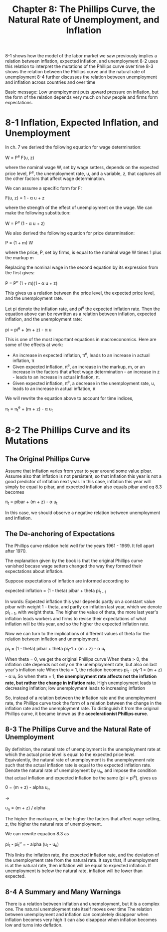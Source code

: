 #+TITLE: Chapter 8: The Phillips Curve, the Natural Rate of Unemployment, and Inflation

8-1 shows how the model of the labor market we saw previously implies a relation between inflation, expected inflation, and unemployment
8-2 uses this relation to interpret the mutations of the Phillips curve over time
8-3 shows the relation between the Phillips curve and the natural rate of unemployment
8-4 further discusses the relation between unemployment and inflation across countries and over time

Basic message: Low unemployment puts upward pressure on inflation, but the form of the relation depends very much on how people and firms form expectations.

* 8-1 Inflation, Expected Inflation, and Unemployment

In ch. 7 we derived the following equation for wage determination:

W = P^e F(u, z)

where the nominal wage W, set by wage setters, depends on the expected price level, P^e, the unemployment rate, u, and a variable, z, that captures all the other factors that affect wage determination.

We can assume a specific form for F:

F(u, z) = 1 - \alpha u + z

where \alphaaptures the strength of the effect of unemployment on the wage. We can make the following substitution:

W = P^e (1 - \alpha u + z)

We also derived the following equation for price determination:

P = (1 + m) W

where the price, P, set by firms, is equal to the nominal wage W times 1 plus the markup m

Replacing the nominal wage in the second equation by its expression from the first gives:

P = P^e (1 + m)(1 - \alpha u + z)

This gives us a relation between the price level, the expected price level, and the unemployment rate.

Let pi denote the inflation rate, and pi^e the expected inflation rate. Then the equation above can be rewritten as a relation between inflation, expected inflation, and the unemployment rate:

pi = pi^e + (m + z) - \alpha u

This is one of the most important equations in macroeconomics. Here are some of the effects at work:

- An increase in expected inflation, \pi^e, leads to an increase in actual inflation, \pi
- Given expected inflation, \pi^e, an increase in the markup, m, or an increase in the factors that affect wage determination - an increase in z - leads to an increase in actual inflation, \pi.
- Given expected inflation, \pi^e, a decrease in the unemployment rate, u, leads to an increase in actual inflation, \pi

We will rewrite the equation above to account for time indices,

\pi_t = \pi_t^e + (m + z) - \alpha u_t

* 8-2 The Phillips Curve and its Mutations

** The Original Phillips Curve

Assume that inflation varies from year to year around some value pibar. Assume also that inflation is not persistent, so that inflation this year is not a good predictor of inflation next year. In this case, inflation this year will simply be equal to pibar, and expected inflation also equals pibar and eq 8.3 becomes

\pi_t = pibar + (m + z) - \alpha u_t

In this case, we should observe a negative relation between unemployment and inflation.

** The De-anchoring of Expectations

The Phillips curve relation held well for the years 1961 - 1969. It fell apart after 1970.

The explanation given by the book is that the original Phillips curve vanished becase wage setters changed the way they formed their expectations about inflation.

Suppose expectations of inflation are informed according to

expected inflation = (1 - theta) pibar + theta pi_{t - 1}

In words: Expected inflation this year depends partly on a constant value pibar with weight 1 - theta, and partly on inflation last year, which we denote pi_{t - 1}, with weight theta. The higher the value of theta, the more last year's inflation leads workers and firms to revise their expectations of what inflation will be this year, and so the higher the expected inflation rate.

Now we can turn to the implications of different values of theta for the relation between inflation and unemployment.

pi_t = (1 - theta) pibar + theta pi_t-1 + (m + z) - \alpha u_t

When theta = 0, we get the original Phillips curve
When theta > 0, the inflation rate depends not only on the unemployment rate, but also on last year's inflation rate
When theta = 1, the relation becomes pi_t - pi_t-1 = (m + z) - \alpha u_t
  So when theta = 1, *the unemployment rate affects not the inflation rate, but rather the change in inflation rate*.
  High unemployment leads to decreasing inflation; low unemployment leads to increasing inflation

So, instead of a relation between the inflation rate and the unemployment rate, the Phillips curve took the form of a relation between the change in the inflation rate and the unemployment rate. To distinguish it from the original Phillips curve, it became known as the *accelerationist Phillips curve*.

** 8-3 The Phillips Curve and the Natural Rate of Unemployment

By definition, the natural rate of unemployment is the unemployment rate at which the actual price level is equal to the expected price level.
Equivalently, the natural rate of unemployment is the unemployment rate such that the actual inflation rate is equal to the expected inflation rate.
Denote the natural rate of unemployment by u_n, and impose the condition that actual inflation and expected inflation be the same (pi = pi^e), gives us

0 = (m + z) - alpha u_n

->

u_n = (m + z) / alpha

The higher the markup m, or the higher the factors that affect wage setting, z, the higher the natural rate of unemployment.

We can rewrite equation 8.3 as

pi_t - pi_t^e = - alpha (u_t - u_n)

This links the inflation rate, the expected inflation rate, and the deviation of the unemployment rate from the natural rate.
It says that, if unemployment is at the natural rate, then inflation will be equal to expected inflation. If unemployment is below the
natural rate, inflation will be lower than expected.

** 8-4 A Summary and Many Warnings

There is a relation between inflation and unemployment, but it is a complex one.
The natural unemployment rate itself moves over time
The relation between unemployment and inflation can completely disappear when inflation becomes very high
It can also disappear when inflation becomes low and turns into deflation.
